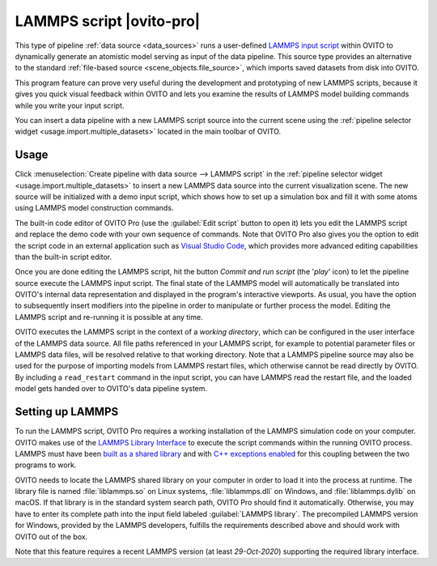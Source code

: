 .. _data_source.lammps_script:

LAMMPS script |ovito-pro|
-------------------------

.. image:: /images/scene_objects/lammps_data_source_screenshot.jpg
  :width: 60%
  :align: right

This type of pipeline :ref:`data source <data_sources>` runs a user-defined `LAMMPS input script <https://docs.lammps.org/Commands_input.html>`__ within OVITO
to dynamically generate an atomistic model serving as input of the data pipeline. This source type provides an alternative 
to the standard :ref:`file-based source <scene_objects.file_source>`, which imports saved datasets from disk into OVITO.

This program feature can prove very useful during the development and prototyping of new LAMMPS scripts,
because it gives you quick visual feedback within OVITO and lets you examine the results of LAMMPS model building 
commands while you write your input script.

You can insert a data pipeline with a new LAMMPS script source into the current scene 
using the :ref:`pipeline selector widget <usage.import.multiple_datasets>` located in the main toolbar of OVITO. 

Usage
"""""

Click :menuselection:`Create pipeline with data source --> LAMMPS script` in the :ref:`pipeline selector widget <usage.import.multiple_datasets>` to insert a new
LAMMPS data source into the current visualization scene. The new source will be initialized with a demo input script, which shows  
how to set up a simulation box and fill it with some atoms using LAMMPS model construction commands.

The built-in code editor of OVITO Pro (use the :guilabel:`Edit script` button to open it) lets you edit the LAMMPS script and replace 
the demo code with your own sequence of commands. Note that OVITO Pro also gives you the option to edit the script code in an external
application such as `Visual Studio Code <https://code.visualstudio.com/>`__, which provides more advanced editing capabilities 
than the built-in script editor.

Once you are done editing the LAMMPS script, hit the button *Commit and run script* (the '`play`' icon) to let the pipeline source 
execute the LAMMPS input script. The final state of the LAMMPS model will automatically be translated into OVITO's internal data representation 
and displayed in the program's interactive viewports. As usual, you have the option
to subsequently insert modifiers into the pipeline in order to manipulate or further process the model. 
Editing the LAMMPS script and re-running it is possible at any time.

OVITO executes the LAMMPS script in the context of a *working directory*, which can be configured
in the user interface of the LAMMPS data source. All file paths referenced in your LAMMPS script, for example 
to potential parameter files or LAMMPS data files, will be resolved relative to that working directory.
Note that a LAMMPS pipeline source may also be used for the purpose of importing models from LAMMPS restart files,
which otherwise cannot be read directly by OVITO. By including a ``read_restart`` command in the input script, you can
have LAMMPS read the restart file, and the loaded model gets handed over to OVITO's data pipeline system.

Setting up LAMMPS
"""""""""""""""""

To run the LAMMPS script, OVITO Pro requires a working installation of the LAMMPS simulation code on your computer. OVITO makes use of the
`LAMMPS Library Interface <https://docs.lammps.org/Library.html>`__ to execute the script commands within the running OVITO process.
LAMMPS must have been `built as a shared library <https://docs.lammps.org/Build_basics.html#build-the-lammps-executable-and-library>`__
and with `C++ exceptions enabled <https://docs.lammps.org/Build_settings.html#exception-handling-when-using-lammps-as-a-library>`__ for this coupling between the two programs to work. 

OVITO needs to locate the LAMMPS shared library on your computer in order to load it into the process at runtime. The library file is named :file:`liblammps.so`
on Linux systems, :file:`liblammps.dll` on Windows, and :file:`liblammps.dylib` on macOS. If that library is in the standard system search path,
OVITO Pro should find it automatically. Otherwise, you may have to enter its complete path into the input field labeled :guilabel:`LAMMPS library`.  
The precompiled LAMMPS version for Windows, provided by the LAMMPS developers, fulfills the requirements described above and should work with OVITO out of the box.

Note that this feature requires a recent LAMMPS version (at least `29-Oct-2020`) supporting the required library interface. 
